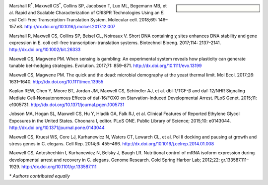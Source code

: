 .. title: Publications
.. slug: publications
.. date: 2017-12-27 21:55:07 UTC-05:00
.. tags: 
.. category: 
.. link: index.html
.. description: 
.. type: text

.. sidebar:: \ 

   .. image:: /images/trackscar-cover.jpg
      :align: center

Marshall R\ :sup:`*`, Maxwell CS\ :sup:`*`, Collins SP, Jacobsen T, Luo ML, Begemann MB, et al. Rapid and Scalable Characterization of CRISPR Technologies Using an *E. coli* Cell-Free Transcription-Translation System. Molecular cell. 2018;69: 146–157.e3. http://dx.doi.org/10.1016/j.molcel.2017.12.007

Marshall R, Maxwell CS, Collins SP, Beisel CL, Noireaux V. Short DNA containing χ sites enhances DNA stability and gene expression in E. coli cell-free transcription-translation systems. Biotechnol Bioeng. 2017;114: 2137–2141. http://dx.doi.org/10.1002/bit.26333


Maxwell CS, Magwene PM. When sensing is gambling: An experimental system reveals how plasticity can generate tunable bet-hedging strategies. Evolution. 2017;71: 859–871. http://dx.doi.org/10.1111/evo.13199

Maxwell CS, Magwene PM. The quick and the dead: microbial demography at the yeast thermal limit. Mol Ecol. 2017;26: 1631–1640. http://dx.doi.org/10.1111/mec.13955

Kaplan REW, Chen Y, Moore BT, Jordan JM, Maxwell CS, Schindler AJ, et al. dbl-1/TGF-β and daf-12/NHR Signaling Mediate Cell-Nonautonomous Effects of daf-16/FOXO on Starvation-Induced Developmental Arrest. PLoS Genet. 2015;11: e1005731. http://dx.doi.org/10.1371/journal.pgen.1005731

Jobson MA, Hogan SL, Maxwell CS, Hu Y, Hladik GA, Falk RJ, et al. Clinical Features of Reported Ethylene Glycol Exposures in the United States. Choonara I, editor. PLoS ONE. Public Library of Science; 2015;10: e0143044. http://dx.doi.org/10.1371/journal.pone.0143044

Maxwell CS, Kruesi WS, Core LJ, Kurhanewicz N, Waters CT, Lewarch CL, et al. Pol II docking and pausing at growth and stress genes in C. elegans. Cell Rep. 2014;6: 455–466. http://dx.doi.org/10.1016/j.celrep.2014.01.008


Maxwell CS, Antoshechkin I, Kurhanewicz N, Belsky J, Baugh LR. Nutritional control of mRNA isoform expression during developmental arrest and recovery in C. elegans. Genome Research. Cold Spring Harbor Lab; 2012;22: gr.133587.111–1929. http://dx.doi.org/10.1101/gr.133587.111

\* *Authors contributed equally*
